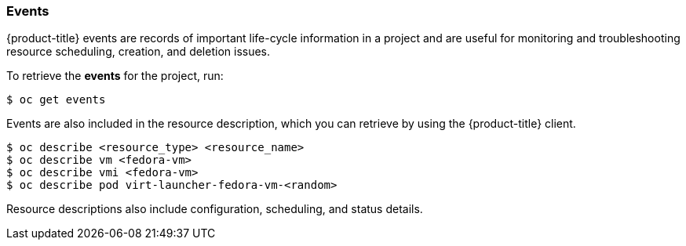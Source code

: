 [[events]]
=== Events

{product-title} events are records of important life-cycle information in a
project and are useful for monitoring and troubleshooting resource
scheduling, creation, and deletion issues.

To retrieve the *events* for the project, run:

----
$ oc get events
----

Events are also included in the resource description, which you can retrieve 
by using the {product-title} client.

----
$ oc describe <resource_type> <resource_name>
$ oc describe vm <fedora-vm>
$ oc describe vmi <fedora-vm>
$ oc describe pod virt-launcher-fedora-vm-<random>
----

Resource descriptions also include configuration, scheduling, and status
details.

